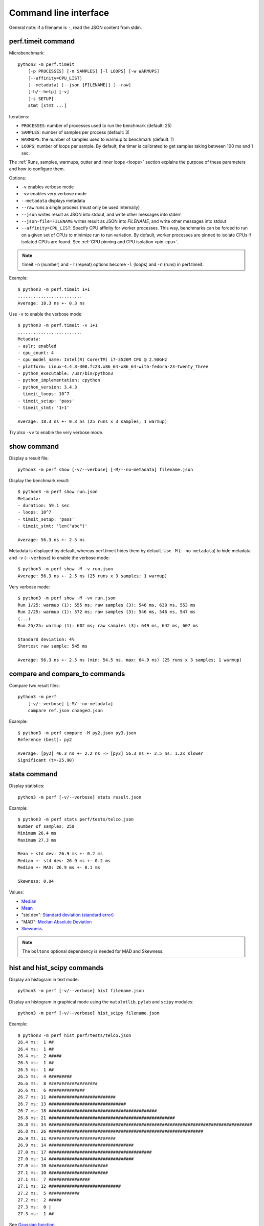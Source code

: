 Command line interface
======================

General note: if a filename is ``-``, read the JSON content from stdin.

perf.timeit command
-------------------

Microbenchmark::

    python3 -m perf.timeit
        [-p PROCESSES] [-n SAMPLES] [-l LOOPS] [-w WARMUPS]
        [--affinity=CPU_LIST]
        [--metadata] [--json [FILENAME]] [--raw]
        [-h/--help] [-v]
        [-s SETUP]
        stmt [stmt ...]

Iterations:

* ``PROCESSES``: number of processes used to run the benchmark (default: 25)
* ``SAMPLES``: number of samples per process (default: 3)
* ``WARMUPS``: the number of samples used to warmup to benchmark (default: 1)
* ``LOOPS``: number of loops per sample. By default, the timer is calibrated
  to get samples taking between 100 ms and 1 sec.

The :ref:`Runs, samples, warmups, outter and inner loops <loops>` section
explains the purpose of these parameters and how to configure them.

Options:

* ``-v`` enables verbose mode
* ``-vv`` enables very verbose mode
* ``--metadata`` displays metadata
* ``--raw`` runs a single process (must only be used internally)
* ``--json`` writes result as JSON into stdout, and write other messages
  into stderr
* ``--json-file=FILENAME`` writes result as JSON into *FILENAME*, and write
  other messages into stdout
* ``--affinity=CPU_LIST``: Specify CPU affinity for worker processes. This way,
  benchmarks can be forced to run on a given set of CPUs to minimize run to run
  variation. By default, worker processes are pinned to isolate CPUs if
  isolated CPUs are found. See :ref:`CPU pinning and CPU isolation <pin-cpu>`.

.. note::
   timeit ``-n`` (number) and ``-r`` (repeat) options become ``-l`` (loops) and
   ``-n`` (runs) in perf.timeit.

Example::

    $ python3 -m perf.timeit 1+1
    .........................
    Average: 18.3 ns +- 0.3 ns

Use ``-v`` to enable the verbose mode::

    $ python3 -m perf.timeit -v 1+1
    .........................
    Metadata:
    - aslr: enabled
    - cpu_count: 4
    - cpu_model_name: Intel(R) Core(TM) i7-3520M CPU @ 2.90GHz
    - platform: Linux-4.4.8-300.fc23.x86_64-x86_64-with-fedora-23-Twenty_Three
    - python_executable: /usr/bin/python3
    - python_implementation: cpython
    - python_version: 3.4.3
    - timeit_loops: 10^7
    - timeit_setup: 'pass'
    - timeit_stmt: '1+1'

    Average: 18.3 ns +- 0.3 ns (25 runs x 3 samples; 1 warmup)

Try also ``-vv`` to enable the very verbose mode.


show command
------------

Display a result file::

    python3 -m perf show [-v/--verbose] [-M/--no-metadata] filename.json

Display the benchmark result::

    $ python3 -m perf show run.json
    Metadata:
    - duration: 59.1 sec
    - loops: 10^7
    - timeit_setup: 'pass'
    - timeit_stmt: 'len("abc")'

    Average: 56.3 ns +- 2.5 ns

Metadata is displayed by default, whereas perf.timeit hides them by default.
Use ``-M`` (``--no-metadata``) to hide metadata and ``-v`` (``--verbose``) to
enable the verbose mode::

    $ python3 -m perf show -M -v run.json
    Average: 56.3 ns +- 2.5 ns (25 runs x 3 samples; 1 warmup)

Very verbose mode::

    $ python3 -m perf show -M -vv run.json
    Run 1/25: warmup (1): 555 ms; raw samples (3): 546 ms, 630 ms, 553 ms
    Run 2/25: warmup (1): 572 ms; raw samples (3): 546 ms, 546 ms, 547 ms
    (...)
    Run 25/25: warmup (1): 602 ms; raw samples (3): 649 ms, 642 ms, 607 ms

    Standard deviation: 4%
    Shortest raw sample: 545 ms

    Average: 56.3 ns +- 2.5 ns (min: 54.5 ns, max: 64.9 ns) (25 runs x 3 samples; 1 warmup)

compare and compare_to commands
-------------------------------

Compare two result files::

    python3 -m perf
        [-v/--verbose] [-M/--no-metadata]
        compare ref.json changed.json

Example::

    $ python3 -m perf compare -M py2.json py3.json
    Reference (best): py2

    Average: [py2] 46.3 ns +- 2.2 ns -> [py3] 56.3 ns +- 2.5 ns: 1.2x slower
    Significant (t=-25.90)


stats command
-------------

Display statistics::

    python3 -m perf [-v/--verbose] stats result.json

Example::

    $ python3 -m perf stats perf/tests/telco.json
    Number of samples: 250
    Minimum 26.4 ms
    Maximum 27.3 ms

    Mean + std dev: 26.9 ms +- 0.2 ms
    Median +- std dev: 26.9 ms +- 0.2 ms
    Median +- MAD: 26.9 ms +- 0.1 ms

    Skewness: 0.04

Values:

* `Median <https://en.wikipedia.org/wiki/Median>`_
* `Mean <https://en.wikipedia.org/wiki/Mean>`_
* "std dev": `Standard deviation (standard error)
  <https://en.wikipedia.org/wiki/Standard_error>`_
* "MAD": `Median Absolute Deviation
  <https://en.wikipedia.org/wiki/Median_absolute_deviation>`_
* `Skewness <https://en.wikipedia.org/wiki/Skewness>`_.

.. note::
   The ``boltons`` optional dependency is needed for MAD and Skewness.


hist and hist_scipy commands
----------------------------

Display an histogram in text mode::

    python3 -m perf [-v/--verbose] hist filename.json

Display an histogram in graphical mode using the ``matplotlib``, ``pylab``
and ``scipy`` modules::

    python3 -m perf [-v/--verbose] hist_scipy filename.json

Example::

    $ python3 -m perf hist perf/tests/telco.json
    26.4 ms:  1 ##
    26.4 ms:  1 ##
    26.4 ms:  2 #####
    26.5 ms:  1 ##
    26.5 ms:  1 ##
    26.5 ms:  4 #########
    26.6 ms:  8 ###################
    26.6 ms:  6 ##############
    26.7 ms: 11 ##########################
    26.7 ms: 13 ##############################
    26.7 ms: 18 ##########################################
    26.8 ms: 21 #################################################
    26.8 ms: 34 ###############################################################################
    26.8 ms: 26 ############################################################
    26.9 ms: 11 ##########################
    26.9 ms: 14 #################################
    27.0 ms: 17 ########################################
    27.0 ms: 14 #################################
    27.0 ms: 10 #######################
    27.1 ms: 10 #######################
    27.1 ms:  7 ################
    27.1 ms: 12 ############################
    27.2 ms:  5 ############
    27.2 ms:  2 #####
    27.3 ms:  0 |
    27.3 ms:  1 ##

See `Gaussian function <https://en.wikipedia.org/wiki/Gaussian_function>`_.


perf.metadata command
---------------------

Collect metadata::

    python3 -m perf.metadata

Example::

    $ python3 -m perf.metadata
    aslr: enabled
    cpu_count: 4
    cpu_model_name: Intel(R) Core(TM) i7-3520M CPU @ 2.90GHz
    date: 2016-06-09T21:39:57
    hostname: selma
    platform: Linux-4.4.8-300.fc23.x86_64-x86_64-with-fedora-23-Twenty_Three
    python_executable: /usr/bin/python3
    python_implementation: cpython
    python_version: 3.4.3
